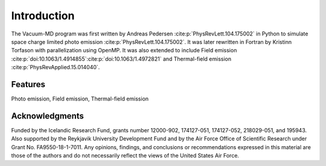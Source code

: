 Introduction
============

The Vacuum-MD program was first written by Andreas Pedersen :cite:p:`PhysRevLett.104.175002` in Python
to simulate space charge limited photo emission :cite:p:`PhysRevLett.104.175002`. It was later rewritten in Fortran by Kristinn Torfason with parallelization using OpenMP. 
It was also extended to include Field emission :cite:p:`doi:10.1063/1.4914855`:cite:p:`doi:10.1063/1.4972821` and
Thermal-field emission :cite:p:`PhysRevApplied.15.014040`.

.. index:: Python, Fortran, Photo emission, Field emission, Thermal-field emission

Features
--------

Photo emission, Field emission, Thermal-field emission

Acknowledgments
---------------

Funded by the Icelandic Research Fund, grants number 12000-902, 174127-051, 174127-052, 218029-051, and 195943.
Also supported by the Reykjavik University Development Fund and by the Air Force Office of Scientific Research under Grant No. FA9550-18-1-7011.
Any opinions, findings, and conclusions or recommendations expressed in this material are those of the authors and do not
necessarily reflect the views of the United States Air Force.
